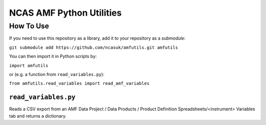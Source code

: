 =========================
NCAS AMF Python Utilities
=========================

How To Use
==========

If you need to use this repository as a library, add it to your repository as
a *submodule*:

``git submodule add https://github.com/ncasuk/amfutils.git amfutils``

You can then import it in Python scripts by:

``import amfutils``

or (e.g. a function from ``read_variables.py``):

``from amfutils.read_variables import read_amf_variables``


``read_variables.py``
---------------------

Reads a CSV export from an AMF Data Project / Data Products / Product Definition Spreadsheets/<instrument> Variables tab and returns a dictionary.

